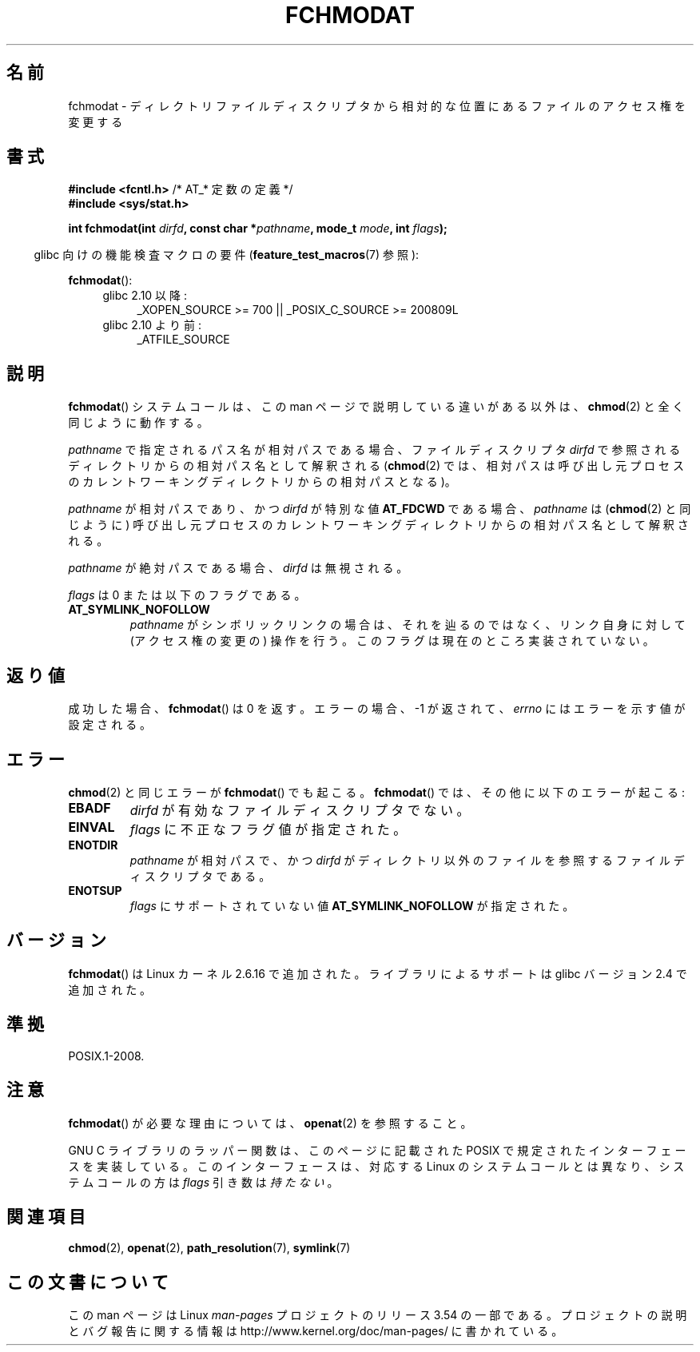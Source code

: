 .\" This manpage is Copyright (C) 2006, Michael Kerrisk
.\"
.\" %%%LICENSE_START(VERBATIM)
.\" Permission is granted to make and distribute verbatim copies of this
.\" manual provided the copyright notice and this permission notice are
.\" preserved on all copies.
.\"
.\" Permission is granted to copy and distribute modified versions of this
.\" manual under the conditions for verbatim copying, provided that the
.\" entire resulting derived work is distributed under the terms of a
.\" permission notice identical to this one.
.\"
.\" Since the Linux kernel and libraries are constantly changing, this
.\" manual page may be incorrect or out-of-date.  The author(s) assume no
.\" responsibility for errors or omissions, or for damages resulting from
.\" the use of the information contained herein.  The author(s) may not
.\" have taken the same level of care in the production of this manual,
.\" which is licensed free of charge, as they might when working
.\" professionally.
.\"
.\" Formatted or processed versions of this manual, if unaccompanied by
.\" the source, must acknowledge the copyright and authors of this work.
.\" %%%LICENSE_END
.\"
.\"*******************************************************************
.\"
.\" This file was generated with po4a. Translate the source file.
.\"
.\"*******************************************************************
.\"
.\" Japanese Version Copyright (c) 2006 Yuichi SATO
.\"         all rights reserved.
.\" Translated 2006-10-14 by Yuichi SATO <ysato444@yahoo.co.jp>, LDP v2.39
.\" Updated 2012-04-27, Akihiro MOTOKI <amotoki@gmail.com>
.\" Updated 2012-05-29, Akihiro MOTOKI <amotoki@gmail.com>, LDP v3.40
.\"
.TH FCHMODAT 2 2012\-05\-22 Linux "Linux Programmer's Manual"
.SH 名前
fchmodat \- ディレクトリファイルディスクリプタから相対的な位置にあるファイルのアクセス権を変更する
.SH 書式
.nf
\fB#include <fcntl.h>\fP           /* AT_* 定数の定義 */
\fB#include <sys/stat.h>\fP
.sp
\fBint fchmodat(int \fP\fIdirfd\fP\fB, const char *\fP\fIpathname\fP\fB, mode_t \fP\fImode\fP\fB, int \fP\fIflags\fP\fB);\fP
.fi
.sp
.in -4n
glibc 向けの機能検査マクロの要件 (\fBfeature_test_macros\fP(7)  参照):
.in
.sp
\fBfchmodat\fP():
.PD 0
.ad l
.RS 4
.TP  4
glibc 2.10 以降:
_XOPEN_SOURCE\ >=\ 700 || _POSIX_C_SOURCE\ >=\ 200809L
.TP 
glibc 2.10 より前:
_ATFILE_SOURCE
.RE
.ad
.PD
.SH 説明
\fBfchmodat\fP()  システムコールは、この man ページで説明している違いがある以外は、 \fBchmod\fP(2)
と全く同じように動作する。

\fIpathname\fP で指定されるパス名が相対パスである場合、 ファイルディスクリプタ \fIdirfd\fP
で参照されるディレクトリからの相対パス名として解釈される (\fBchmod\fP(2)
では、相対パスは呼び出し元プロセスのカレントワーキングディレクトリからの 相対パスとなる)。

\fIpathname\fP が相対パスであり、かつ \fIdirfd\fP が特別な値 \fBAT_FDCWD\fP である場合、 \fIpathname\fP は
(\fBchmod\fP(2)  と同じように) 呼び出し元プロセスの カレントワーキングディレクトリからの相対パス名として解釈される。

\fIpathname\fP が絶対パスである場合、 \fIdirfd\fP は無視される。

\fIflags\fP は 0 または以下のフラグである。
.TP 
\fBAT_SYMLINK_NOFOLLOW\fP
\fIpathname\fP がシンボリックリンクの場合は、それを辿るのではなく、 リンク自身に対して (アクセス権の変更の) 操作を行う。
このフラグは現在のところ実装されていない。
.SH 返り値
成功した場合、 \fBfchmodat\fP()  は 0 を返す。 エラーの場合、\-1 が返されて、 \fIerrno\fP にはエラーを示す値が設定される。
.SH エラー
\fBchmod\fP(2)  と同じエラーが \fBfchmodat\fP()  でも起こる。 \fBfchmodat\fP()  では、その他に以下のエラーが起こる:
.TP 
\fBEBADF\fP
\fIdirfd\fP が有効なファイルディスクリプタでない。
.TP 
\fBEINVAL\fP
\fIflags\fP に不正なフラグ値が指定された。
.TP 
\fBENOTDIR\fP
\fIpathname\fP が相対パスで、かつ \fIdirfd\fP がディレクトリ以外のファイルを参照するファイルディスクリプタである。
.TP 
\fBENOTSUP\fP
\fIflags\fP にサポートされていない値 \fBAT_SYMLINK_NOFOLLOW\fP が 指定された。
.SH バージョン
\fBfchmodat\fP()  は Linux カーネル 2.6.16 で追加された。
ライブラリによるサポートは glibc バージョン 2.4 で追加された。
.SH 準拠
POSIX.1\-2008.
.SH 注意
\fBfchmodat\fP()  が必要な理由については、 \fBopenat\fP(2)  を参照すること。

GNU C ライブラリのラッパー関数は、このページに記載された
POSIX で規定されたインターフェースを実装している。
このインターフェースは、対応する Linux のシステムコールとは異なり、
システムコールの方は \fIflags\fP 引き数は\fI持たない\fP。
.SH 関連項目
\fBchmod\fP(2), \fBopenat\fP(2), \fBpath_resolution\fP(7), \fBsymlink\fP(7)
.SH この文書について
この man ページは Linux \fIman\-pages\fP プロジェクトのリリース 3.54 の一部
である。プロジェクトの説明とバグ報告に関する情報は
http://www.kernel.org/doc/man\-pages/ に書かれている。
